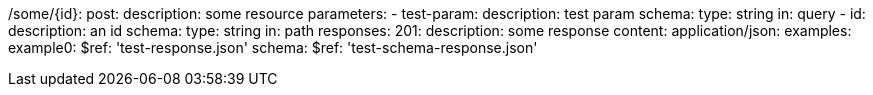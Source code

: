/some/{id}:
  post:
    description: some resource
    parameters:
      - test-param:
        description: test param
        schema:
          type: string
        in: query
      - id:
        description: an id
        schema:
            type: string
        in: path
    responses:
      201:
        description: some response
        content:
          application/json:
            examples:
                example0:
                  $ref: 'test-response.json'
            schema:
              $ref: 'test-schema-response.json'
